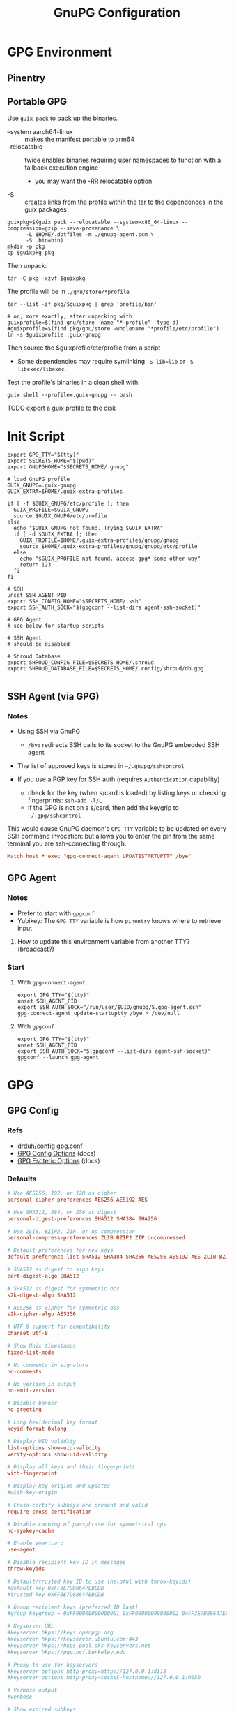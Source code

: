 #+title: GnuPG Configuration
#+description:
#+startup: content
#+property: header-args        :tangle-mode (identity #o400) :mkdirp yes
#+property: header-args:conf   :tangle-mode (identity #o400) :mkdirp yes
#+property: header-args:sh     :tangle-mode (identity #o500) :mkdirp yes
#+property: header-args:bash   :tangle-mode (identity #o500) :mkdirp yes
#+property: header-args:scheme :tangle-mode (identity #o500) :mkdirp yes :comments link
#+options: toc:nil

* GPG Environment

** Pinentry

** Portable GPG

Use =guix pack= to pack up the binaries.

+ --system aarch64-linux :: makes the manifest portable to arm64
+ --relocatable :: twice enables binaries requiring user
  namespaces to function with a fallback execution engine
  - you may want the -RR relocatable option
+ -S :: creates links from the profile within the tar to the
  dependences in the guix packages
  
#+begin_src shell :eval no
guixpkg=$(guix pack --relocatable --system=x86_64-linux --compression=gzip --save-provenance \
      -L $HOME/.dotfiles -m ./gnupg-agent.scm \
      -S .bin=bin)
mkdir -p pkg
cp $guixpkg pkg
#+end_src

Then unpack:

#+begin_src shell :eval no
tar -C pkg -xzvf $guixpkg
#+end_src

The profile will be in =./gnu/store/*profile=

#+begin_src shell :eval no
tar --list -zf pkg/$guixpkg | grep 'profile/bin'

# or, more exactly, after unpacking with
guixprofile=$(find gnu/store -name "*-profile" -type d)
#guixprofile=$(find pkg/gnu/store -wholename "*profile/etc/profile")
ln -s $guixprofile .guix-gnupg
#+end_src

Then source the $guixprofile/etc/profile from a script

+ Some dependencies may require symlinking =-S lib=lib= or =-S libexec/libexec=.

Test the profile's binaries in a clean shell with:

#+begin_src shell :eval no
guix shell --profile=.guix-gnupg -- bash
#+end_src

***** TODO export a guix profile to the disk

* Init Script

#+begin_src shell :tangle ./init.sh :shebang "#!/bin/sh" :tangle-mode (identity #o500)
export GPG_TTY="$(tty)"
export SECRETS_HOME="$(pwd)"
export GNUPGHOME="$SECRETS_HOME/.gnupg"

# load GnuPG profile
GUIX_GNUPG=.guix-gnupg
GUIX_EXTRA=$HOME/.guix-extra-profiles

if [ -f $GUIX_GNUPG/etc/profile ]; then
  GUIX_PROFILE=$GUIX_GNUPG
  source $GUIX_GNUPG/etc/profile
else
  echo "$GUIX_GNUPG not found. Trying $GUIX_EXTRA"
  if [ -d $GUIX_EXTRA ]; then
    GUIX_PROFILE=$HOME/.guix-extra-profiles/gnupg/gnupg
    source $HOME/.guix-extra-profiles/gnupg/gnupg/etc/profile
  else
    echo "$GUIX_PROFILE not found. access gpg* some other way"
    return 123
  fi
fi

# SSH
unset SSH_AGENT_PID
export SSH_CONFIG_HOME="$SECRETS_HOME/.ssh"
export SSH_AUTH_SOCK="$(gpgconf --list-dirs agent-ssh-socket)"

# GPG Agent
# see below for startup scripts

# SSH Agent
# should be disabled

# Shroud Database
export SHROUD_CONFIG_FILE=$SECRETS_HOME/.shroud
export SHROUD_DATABASE_FILE=$SECRETS_HOME/.config/shroud/db.gpg

#+end_src

** SSH Agent (via GPG)

*** Notes

+ Using SSH via GnuPG
  - =/bye= redirects SSH calls to its socket to the GnuPG embedded SSH agent

+ The list of approved keys is stored in =~/.gnupg/sshcontrol=

+ If you use a PGP key for SSH auth (requires =Authentication= capability)
  - check for the key (when s/card is loaded) by listing keys or
    checking fingerprints: =ssh-add -l/L=
  - if the GPG is not on a s/card, then add the keygrip to =~/.gpg/sshcontrol=

This would cause GnuPG daemon's =GPG_TTY= variable to be updated on
every SSH command invocation: but allows you to enter the pin from the
same terminal you are ssh-connecting through. 

#+begin_src conf
Match host * exec "gpg-connect-agent UPDATESTARTUPTTY /bye"
#+end_src

** GPG Agent

*** Notes

+ Prefer to start with =gpgconf=
+ Yubikey: The =GPG_TTY= variable is how =pinentry= knows where to retrieve input

***** How to update this environment variable from another TTY? (broadcast?)

*** Start

**** With =gpg-connect-agent=

#+begin_src shell :tangle .bin/start-gpg-connect :shebang "#!/bin/sh" :tangle-mode (identity #o500)
export GPG_TTY="$(tty)"
unset SSH_AGENT_PID
export SSH_AUTH_SOCK="/run/user/$UID/gnupg/S.gpg-agent.ssh"
gpg-connect-agent update-startuptty /bye > /dev/null
#+end_src

**** With =gpgconf=

#+begin_src shell :tangle .bin/start-gpg :shebang "#!/bin/sh" :tangle-mode (identity #o500)
export GPG_TTY="$(tty)"
unset SSH_AGENT_PID
export SSH_AUTH_SOCK="$(gpgconf --list-dirs agent-ssh-socket)"
gpgconf --launch gpg-agent
#+end_src


* GPG

** GPG Config

*** Refs

- [[https://github.com/drduh/config/blob/master/gpg.conf][drduh/config]] gpg.conf
- [[https://www.gnupg.org/documentation/manuals/gnupg/GPG-Configuration-Options.html][GPG Config Options]] (docs)
- [[https://www.gnupg.org/documentation/manuals/gnupg/GPG-Esoteric-Options.html][GPG Esoteric Options]] (docs)

*** Defaults

#+begin_src conf :tangle ./.gnupg/gpg.conf.defaults
# Use AES256, 192, or 128 as cipher
personal-cipher-preferences AES256 AES192 AES

# Use SHA512, 384, or 256 as digest
personal-digest-preferences SHA512 SHA384 SHA256

# Use ZLIB, BZIP2, ZIP, or no compression
personal-compress-preferences ZLIB BZIP2 ZIP Uncompressed

# Default preferences for new keys
default-preference-list SHA512 SHA384 SHA256 AES256 AES192 AES ZLIB BZIP2 ZIP Uncompressed

# SHA512 as digest to sign keys
cert-digest-algo SHA512

# SHA512 as digest for symmetric ops
s2k-digest-algo SHA512

# AES256 as cipher for symmetric ops
s2k-cipher-algo AES256

# UTF-8 support for compatibility
charset utf-8

# Show Unix timestamps
fixed-list-mode

# No comments in signature
no-comments

# No version in output
no-emit-version

# Disable banner
no-greeting

# Long hexidecimal key format
keyid-format 0xlong

# Display UID validity
list-options show-uid-validity
verify-options show-uid-validity

# Display all keys and their fingerprints
with-fingerprint

# Display key origins and updates
#with-key-origin

# Cross-certify subkeys are present and valid
require-cross-certification

# Disable caching of passphrase for symmetrical ops
no-symkey-cache

# Enable smartcard
use-agent

# Disable recipient key ID in messages
throw-keyids

# Default/trusted key ID to use (helpful with throw-keyids)
#default-key 0xFF3E7D88647EBCDB
#trusted-key 0xFF3E7D88647EBCDB

# Group recipient keys (preferred ID last)
#group keygroup = 0xFF00000000000001 0xFF00000000000002 0xFF3E7D88647EBCDB

# Keyserver URL
#keyserver hkps://keys.openpgp.org
#keyserver hkps://keyserver.ubuntu.com:443
#keyserver hkps://hkps.pool.sks-keyservers.net
#keyserver hkps://pgp.ocf.berkeley.edu

# Proxy to use for keyservers
#keyserver-options http-proxy=http://127.0.0.1:8118
#keyserver-options http-proxy=socks5-hostname://127.0.0.1:9050

# Verbose output
#verbose

# Show expired subkeys
#list-options show-unusable-subkeys
#+end_src

** Agent Config

*** Defaults

#+begin_src conf :tangle ./.gnupg/gpg-agent.conf.defaults
# https://github.com/drduh/config/blob/master/gpg-agent.conf
# https://www.gnupg.org/documentation/manuals/gnupg/Agent-Options.html
enable-ssh-support
ttyname $GPG_TTY

# Yubikey PIN is cached by the yubikey itself
# - these options don't affect it. you must unplug the key.
default-cache-ttl 60
max-cache-ttl 120

# pinentry-program must be set or gpg-agent expects an X11 compatible one
pinentry-program /usr/bin/pinentry-curses
#pinentry-program /usr/bin/pinentry-tty
#pinentry-program /usr/bin/pinentry-gtk-2
#pinentry-program /usr/bin/pinentry-x11
#pinentry-program /usr/bin/pinentry-qt
#pinentry-program /usr/local/bin/pinentry-curses
#pinentry-program /usr/local/bin/pinentry-mac
#pinentry-program /opt/homebrew/bin/pinentry-mac                 
#+end_src

* SSH

** Config

+ the env variable =${SSH_CONFIG_HOME}= can be used if exported

*** Refs

- [[https://github.com/drduh/config/blob/master/ssh_config][drduh/config]] (ssh_config)

*** Defaults

#+begin_src conf :tangle ./.ssh/config.defaults

# For now
IdentitiesOnly Yes

#Host router
#  IdentityFile ${SSH_CONFIG_HOME}/.ssh/router
#  HostName 192.168.1.1
#  Port 2222
#  User sysadm
#  ControlMaster auto
#  ControlPath ~/.ssh/master-%r@%h:%p
#  ControlPersist 300
Host gitlab.com
  User git
  ControlMaster no
  IdentitiesOnly yes
  IdentityFile ${SSH_CONFIG_HOME}/.ssh/gitlab
Host github.com
  User git
  ControlMaster no
  IdentitiesOnly yes
  IdentityFile ${SSH_CONFIG_HOME}/.ssh/github
  MACs hmac-sha2-512-etm@openssh.com,hmac-sha2-256-etm@openssh.com,umac-128-etm@openssh.com,hmac-sha2-512,hmac-sha2-256,umac-128@openssh.com
Host *
  #ControlMaster auto
  #ControlPath ~/.ssh/master-%r@%h:%p
  #ControlPersist 300
  #AddKeysToAgent yes
  AddressFamily inet
  HashKnownHosts yes
  VisualHostKey yes
  PasswordAuthentication no
  ChallengeResponseAuthentication no
  StrictHostKeyChecking ask
  VerifyHostKeyDNS yes
  ForwardAgent no
  ForwardX11 no
  ForwardX11Trusted no
  ServerAliveInterval 300
  ServerAliveCountMax 2
  Ciphers chacha20-poly1305@openssh.com,aes256-gcm@openssh.com
  MACs hmac-sha2-512-etm@openssh.com,hmac-sha2-256-etm@openssh.com
  KexAlgorithms curve25519-sha256@libssh.org,diffie-hellman-group-exchange-sha256
  HostKeyAlgorithms ssh-ed25519-cert-v01@openssh.com,ssh-rsa-cert-v01@openssh.com,ssh-ed25519,ssh-rsa

#+end_src

* Shroud

This is a password/secrets management tool. In the =gnupg-agent.scm=
profile, =shroud-nox= references a package in [[https://github.com/dcunited001/ellipsis/blob/master/ellipsis/packages/password-utils.scm][dcunited001/ellipsis]],
which is not [yet?] a channel.

For this kind of secrets management, shroud is a good
choice:

+ Minimal dependencies: guile scheme, gpg
+ GPG integration: and this means smartcard integration.
+ In memory: GPG means the secrets are pulled into RAM and then gone.

Alternatives considered:

+ tomb :: This is a nice one, but requires zsh. I don't fully trust
  zsh and would prefer to avoid the dependency.
+ pwsafe :: I couldn't find a Guix package without X11/GTK
  dependencies. There are several packages, but it's a bit confusing.
+ file-system-based tools :: LUKS is secure ... until you mount
  it. Other tools like truecrypt/veracrypt/fscrypt are similar. I
  don't want to have to trust even my own user. If it is mounted as a
  file-system, then other processes can impersonate my user and access
  the data.
  - with GPG-based tools, if my yubikey is required, then it is much
    more difficult for processes to impersonate authorization.

** Config

See the environment variables in =init.sh=

*** Defaults

#+begin_src scheme :tangle .shroud.defaults
'((user-id . "myemail@fdsa.com"))
#+end_src

* Tangling



** File Ownership/Permissions

I couldn't find options to specify file owner/group when tangling
files. The permissions of these files are critical. GPG/Agent and SSH
will refuse to function if the permissions are not set correctly. When
the permissions are not in =400,600,700=, then the group should
probably be set to =wheel=.




